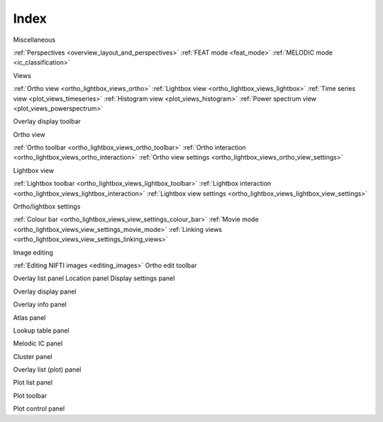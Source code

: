 .. _index:

Index
=====

Miscellaneous

:ref:`Perspectives <overview_layout_and_perspectives>`
:ref:`FEAT mode <feat_mode>`
:ref:`MELODIC mode <ic_classification>`



Views
     
:ref:`Ortho view <ortho_lightbox_views_ortho>`
:ref:`Lightbox view <ortho_lightbox_views_lightbox>`
:ref:`Time series view <plot_views_timeseries>`
:ref:`Histogram view <plot_views_histogram>`
:ref:`Power spectrum view <plot_views_powerspectrum>`

     
Overlay display toolbar


Ortho view

:ref:`Ortho toolbar <ortho_lightbox_views_ortho_toolbar>`
:ref:`Ortho interaction <ortho_lightbox_views_ortho_interaction>`
:ref:`Ortho view settings <ortho_lightbox_views_ortho_view_settings>`


Lightbox view

:ref:`Lightbox toolbar <ortho_lightbox_views_lightbox_toolbar>`
:ref:`Lightbox interaction <ortho_lightbox_views_lightbox_interaction>`
:ref:`Lightbox view settings <ortho_lightbox_views_lightbox_view_settings>`


Ortho/lightbox settings

:ref:`Colour bar <ortho_lightbox_views_view_settings_colour_bar>`
:ref:`Movie mode <ortho_lightbox_views_view_settings_movie_mode>`
:ref:`Linking views <ortho_lightbox_views_view_settings_linking_views>` 
 


Image editing

:ref:`Editing NIFTI images <editing_images>`
Ortho edit toolbar



Overlay list panel
Location panel
Display settings panel

Overlay display panel

Overlay info panel

Atlas panel

Lookup table panel

Melodic IC panel

Cluster panel




Overlay list (plot) panel

Plot list panel

Plot toolbar

Plot control panel
